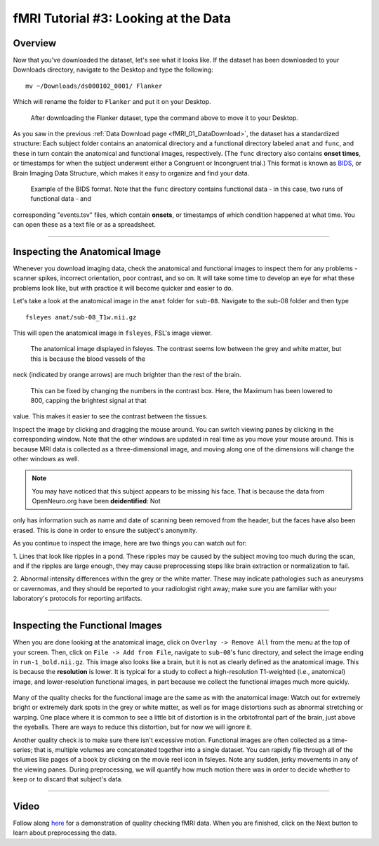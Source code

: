 .. _fMRI_03_LookingAtTheData:

.. |movieIcon|  image:: movieIcon.png

================
fMRI Tutorial #3: Looking at the Data
================


Overview
---------

Now that you've downloaded the dataset, let's see what it looks like. If the dataset has been downloaded to your Downloads directory, navigate to the 
Desktop and type the following:

::

    mv ~/Downloads/ds000102_0001/ Flanker
    
Which will rename the folder to ``Flanker`` and put it on your Desktop.


.. figure:: Move_Flanker_Folder.png

    After downloading the Flanker dataset, type the command above to move it to your Desktop.
    
    
As you saw in the previous :ref:`Data Download page <fMRI_01_DataDownload>`, the dataset has a standardized structure: Each subject folder contains an 
anatomical directory and a functional directory labeled ``anat`` and ``func``, and these in turn contain the anatomical and functional images, 
respectively. (The ``func`` directory also contains **onset times**, or timestamps for when the subject underwent either a Congruent or Incongruent 
trial.) This format is known as `BIDS <http://bids.neuroimaging.io/>`__, or Brain Imaging Data Structure, which makes it easy to organize and find your 
data.


.. figure:: Flanker_DataStructure.png

    Example of the BIDS format. Note that the ``func`` directory contains functional data - in this case, two runs of functional data - and 
corresponding "events.tsv" files, which contain **onsets**, or timestamps of which condition happened at what time. You can open these as a text file 
or as a spreadsheet.

--------

Inspecting the Anatomical Image
----------
    
Whenever you download imaging data, check the anatomical and functional images to inspect them for any problems - scanner spikes, incorrect 
orientation, poor contrast, and so on. It will take some time to develop an eye for what these problems look like, but with practice it will become 
quicker and easier to do.

Let's take a look at the anatomical image in the ``anat`` folder for ``sub-08``. Navigate to the sub-08 folder and then type

::

    fsleyes anat/sub-08_T1w.nii.gz
    
This will open the anatomical image in ``fsleyes``, FSL's image viewer.


.. figure:: anat_firstLook.png

    The anatomical image displayed in fsleyes. The contrast seems low between the grey and white matter, but this is because the blood vessels of the 
neck (indicated by orange arrows) are much brighter than the rest of the brain.
    
.. figure:: anat_changeContrast.png

    This can be fixed by changing the numbers in the contrast box. Here, the Maximum has been lowered to 800, capping the brightest signal at that 
value. This makes it easier to see the contrast between the tissues.
    
    
    
Inspect the image by clicking and dragging the mouse around. You can switch viewing panes by clicking in the corresponding window. Note that the other 
windows are updated in real time as you move your mouse around. This is because MRI data is collected as a three-dimensional image, and moving along 
one of the dimensions will change the other windows as well.

.. note::

    You may have noticed that this subject appears to be missing his face. That is because the data from OpenNeuro.org have been **deidentified**: Not 
only has information such as name and date of scanning been removed from the header, but the faces have also been erased. This is done in order to 
ensure the subject's anonymity.
    

As you continue to inspect the image, here are two things you can watch out for:

1. Lines that look like ripples in a pond. These ripples may be caused by the subject moving too much during the scan, and if the ripples are large 
enough, they may cause preprocessing steps like brain extraction or normalization to fail.

.. Also include pictures from the QC talk?

2. Abnormal intensity differences within the grey or the white matter. These may indicate pathologies such as aneurysms or cavernomas, and they should 
be reported to your radiologist right away; make sure you are familiar with your laboratory's protocols for reporting artifacts.

----------

Inspecting the Functional Images
----------
    
When you are done looking at the anatomical image, click on ``Overlay -> Remove All`` from the menu at the top of your screen. Then, click on ``File -> 
Add from File``, navigate to ``sub-08``'s func directory, and select the image ending in ``run-1_bold.nii.gz``. This image also looks like a brain, but 
it is not as clearly defined as the anatomical image. This is because the **resolution** is lower. It is typical for a study to collect a 
high-resolution T1-weighted (i.e., anatomical) image, and lower-resolution functional images, in part because we collect the functional images much 
more quickly.

.. figure:: functional_firstLook.png


Many of the quality checks for the functional image are the same as with the anatomical image: Watch out for extremely bright or extremely dark spots 
in the grey or white matter, as well as for image distortions such as abnormal stretching or warping. One place where it is common to see a little bit 
of distortion is in the orbitofrontal part of the brain, just above the eyeballs. There are ways to reduce this distortion, but for now we will ignore 
it.

.. Reference the timeseries glossary

Another quality check is to make sure there isn't excessive motion. Functional images are often collected as a time-series; that is, multiple volumes 
are concatenated together into a single dataset. You can rapidly flip through all of the volumes like pages of a book by clicking on the movie reel 
icon in fsleyes. Note any sudden, jerky movements in any of the viewing panes. During preprocessing, we will quantify how much motion there was in 
order to decide whether to keep or to discard that subject's data.

--------

Video
--------

Follow along `here <https://www.youtube.com/watch?v=eRDat10yGSs>`__ for a demonstration of quality checking fMRI data. When you are finished, click on 
the Next button to learn about preprocessing the data.


